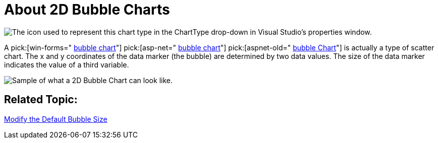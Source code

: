﻿////

|metadata|
{
    "name": "chart-about-2d-bubble-charts",
    "controlName": ["{WawChartName}"],
    "tags": [],
    "guid": "{21E185FB-B956-46C6-85CC-1336037C4516}",  
    "buildFlags": [],
    "createdOn": "0001-01-01T00:00:00Z"
}
|metadata|
////

= About 2D Bubble Charts

image::Images/Chart_About_Bubble_Charts_01.png[The icon used to represent this chart type in the ChartType drop-down in Visual Studio's properties window.]

A  pick:[win-forms=" link:infragistics4.win.ultrawinchart.v{ProductVersion}~infragistics.ultrachart.shared.styles.charttype.html[bubble chart]"]  pick:[asp-net=" link:infragistics4.webui.ultrawebchart.v{ProductVersion}~infragistics.ultrachart.shared.styles.charttype.html[bubble chart]"]  pick:[aspnet-old=" link:infragistics4.webui.ultrawebchart.v{ProductVersion}~infragistics.ultrachart.shared.styles.charttype.html[bubble Chart]"]  is actually a type of scatter chart. The x and y coordinates of the data marker (the bubble) are determined by two data values. The size of the data marker indicates the value of a third variable.

image::Images/Chart_Bubble_Chart_01.png[Sample of what a 2D Bubble Chart can look like.]

== Related Topic:

link:chart-modify-the-default-bubble-size.html[Modify the Default Bubble Size]